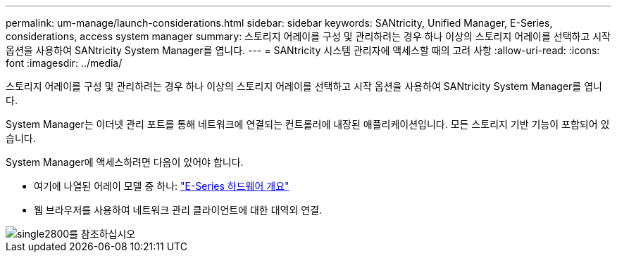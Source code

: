---
permalink: um-manage/launch-considerations.html 
sidebar: sidebar 
keywords: SANtricity, Unified Manager, E-Series, considerations, access system manager 
summary: 스토리지 어레이를 구성 및 관리하려는 경우 하나 이상의 스토리지 어레이를 선택하고 시작 옵션을 사용하여 SANtricity System Manager를 엽니다. 
---
= SANtricity 시스템 관리자에 액세스할 때의 고려 사항
:allow-uri-read: 
:icons: font
:imagesdir: ../media/


[role="lead"]
스토리지 어레이를 구성 및 관리하려는 경우 하나 이상의 스토리지 어레이를 선택하고 시작 옵션을 사용하여 SANtricity System Manager를 엽니다.

System Manager는 이더넷 관리 포트를 통해 네트워크에 연결되는 컨트롤러에 내장된 애플리케이션입니다. 모든 스토리지 기반 기능이 포함되어 있습니다.

System Manager에 액세스하려면 다음이 있어야 합니다.

* 여기에 나열된 어레이 모델 중 하나: link:https://docs.netapp.com/us-en/e-series/getting-started/learn-hardware-concept.html["E-Series 하드웨어 개요"^]
* 웹 브라우저를 사용하여 네트워크 관리 클라이언트에 대한 대역외 연결.


image::../media/single2800.gif[single2800를 참조하십시오]
